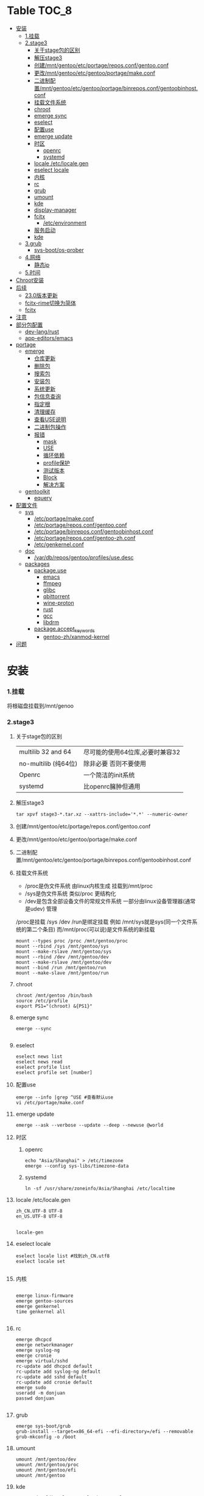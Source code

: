 * Table                                                               :TOC_8:
- [[#安装][安装]]
    - [[#1挂载][1.挂载]]
    - [[#2stage3][2.stage3]]
      - [[#关于stage包的区别][关于stage包的区别]]
      - [[#解压stage3][解压stage3]]
      - [[#创建mntgentooetcportagereposconfgentooconf][创建/mnt/gentoo/etc/portage/repos.conf/gentoo.conf]]
      - [[#更改mntgentooetcgentooportagemakeconf][更改/mnt/gentoo/etc/gentoo/portage/make.conf]]
      - [[#二进制配置mntgentooetcgentooportagebinreposconfgentoobinhostconf][二进制配置/mnt/gentoo/etc/gentoo/portage/binrepos.conf/gentoobinhost.conf]]
      - [[#挂载文件系统][挂载文件系统]]
      - [[#chroot][chroot]]
      - [[#emerge-sync][emerge sync]]
      - [[#eselect][eselect]]
      - [[#配置use][配置use]]
      - [[#emerge-update][emerge update]]
      - [[#时区][时区]]
        - [[#openrc][openrc]]
        - [[#systemd][systemd]]
      - [[#locale-etclocalegen][locale /etc/locale.gen]]
      - [[#eselect-locale][eselect locale]]
      - [[#内核][内核]]
      - [[#rc][rc]]
      - [[#grub][grub]]
      - [[#umount][umount]]
      - [[#kde][kde]]
      - [[#display-manager][display-manager]]
      - [[#fcitx][fcitx]]
        - [[#etcenvironment][/etc/environment]]
      - [[#服务启动][服务启动]]
      - [[#kde-1][kde]]
    - [[#3grub][3.grub]]
      - [[#sys-bootos-prober][sys-boot/os-prober]]
    - [[#4网络][4.网络]]
      - [[#静态ip][静态ip]]
    - [[#5时间][5.时间]]
- [[#chroot安装][Chroot安装]]
- [[#后续][后续]]
  - [[#230版本更新][23.0版本更新]]
  - [[#fcitx-rime切换为简体][fcitx-rime切换为简体]]
  - [[#fcitx-1][fcitx]]
- [[#注意][注意]]
- [[#部分包配置][部分包配置]]
    - [[#dev-langrust][dev-lang/rust]]
    - [[#app-editorsemacs][app-editors/emacs]]
- [[#portage][portage]]
  - [[#emerge][emerge]]
    - [[#仓库更新][仓库更新]]
    - [[#删除包][删除包]]
    - [[#搜索包][搜索包]]
    - [[#安装包][安装包]]
    - [[#系统更新][系统更新]]
    - [[#包信息查询][包信息查询]]
    - [[#指定根][指定根]]
    - [[#清理缓存][清理缓存]]
    - [[#查看use说明][查看USE说明]]
    - [[#二进制包操作][二进制包操作]]
    - [[#报错][报错]]
      - [[#mask][mask]]
      - [[#use][USE]]
      - [[#循环依赖][循环依赖]]
      - [[#profile保护][profile保护]]
      - [[#测试版本][测试版本]]
      - [[#block][Block]]
      - [[#解决方案][解决方案]]
  - [[#gentoolkit][gentoolkit]]
    - [[#equery][equery]]
- [[#配置文件][配置文件]]
  - [[#sys][sys]]
    - [[#etcportagemakeconf][/etc/portage/make.conf]]
    - [[#etcportagereposconfgentooconf][/etc/portage/repos.conf/gentoo.conf]]
    - [[#etcportagebinreposconfgentoobinhostconf][/etc/portage/binrepos.conf/gentoobinhost.conf]]
    - [[#etcportagereposconfgentoo-zhconf][/etc/portage/repos.conf/gentoo-zh.conf]]
    - [[#etcgenkernelconf][/etc/genkernel.conf]]
  - [[#doc][doc]]
    - [[#vardbreposgentooprofilesusedesc][/var/db/repos/gentoo/profiles/use.desc]]
  - [[#packages][packages]]
    - [[#packageuse][package.use]]
      - [[#emacs][emacs]]
      - [[#ffmpeg][ffmpeg]]
      - [[#glibc][glibc]]
      - [[#qbittorrent][qbittorrent]]
      - [[#wine-proton][wine-proton]]
      - [[#rust][rust]]
      - [[#gcc][gcc]]
      - [[#libdrm][libdrm]]
    - [[#packageaccept_keywords][package.accept_keywords]]
      - [[#gentoo-zhxanmod-kernel][gentoo-zh/xanmod-kernel]]
- [[#问题][问题]]

* 安装
*** 1.挂载
将根磁盘挂载到/mnt/genoo
*** 2.stage3
**** 关于stage包的区别
| multilib 32 and 64  | 尽可能的使用64位库,必要时兼容32 |
| no-multilib (纯64位) | 除非必要 否则不要使用          |
| Openrc              | 一个简洁的init系统            |
| systemd             | 比openrc臃肿但通用            |
**** 解压stage3
:PROPERTIES:
:HEADER-ARGS: :tangle tangle/untar.sh :mkdirp yes
:END:
#+begin_src shell
  tar xpvf stage3-*.tar.xz --xattrs-include='*.*' --numeric-owner
#+end_src
**** 创建/mnt/gentoo/etc/portage/repos.conf/gentoo.conf
**** 更改/mnt/gentoo/etc/gentoo/portage/make.conf

**** 二进制配置/mnt/gentoo/etc/gentoo/portage/binrepos.conf/gentoobinhost.conf
**** 挂载文件系统
:PROPERTIES:
:HEADER-ARGS: :tangle tangle/mount.sh :mkdirp yes
:END:
- /proc是伪文件系统 由linux内核生成 挂载到/mnt/proc
- /sys是伪文件系统 类似/proc 更结构化
- /dev是包含全部设备文件的常规文件系统 一部分由linux设备管理器(通常是udev)  管理
/proc是挂载 /sys /dev /run是绑定挂载
例如 /mnt/sys就是sys(同一个文件系统的第二个条目) 而/mnt/proc(可以说)是文件系统的新挂载
#+begin_src shell
mount --types proc /proc /mnt/gentoo/proc
mount --rbind /sys /mnt/gentoo/sys
mount --make-rslave /mnt/gentoo/sys
mount --rbind /dev /mnt/gentoo/dev
mount --make-rslave /mnt/gentoo/dev
mount --bind /run /mnt/gentoo/run
mount --make-slave /mnt/gentoo/run
#+end_src
**** chroot
#+begin_src shell
  chroot /mnt/gentoo /bin/bash
  source /etc/profile
  export PS1="(chroot) &{PS1}"
#+end_src
**** emerge sync
#+begin_src shell
  emerge --sync
  
#+end_src
**** eselect
#+begin_src shell
  eselect news list
  eselect news read
  eselect profile list
  eselect profile set [number]
#+end_src
**** 配置use
#+begin_src shell
  emerge --info |grep ^USE #查看默认use
  vi /etc/portage/make.conf
#+end_src
**** emerge update
#+begin_src shell
  emerge --ask --verbose --update --deep --newuse @world
#+end_src
**** 时区
***** openrc
#+begin_src shell
  echo "Asia/Shanghai" > /etc/timezone
  emerge --config sys-libs/timezone-data
#+end_src
***** systemd
#+begin_src shell
  ln -sf /usr/share/zoneinfo/Asia/Shanghai /etc/localtime
#+end_src
**** locale /etc/locale.gen
#+begin_src gen
zh_CN.UTF-8 UTF-8
en_US.UTF-8 UTF-8

#+end_src
#+begin_src shell
  locale-gen
#+end_src
**** eselect locale
#+begin_src shell
  eselect locale list #找到zh_CN.utf8
  eselect locale set

#+end_src

**** 内核
#+begin_src shell

  emerge linux-firmware
  emerge gentoo-sources
  emerge genkernel
  time genkernel all

#+end_src
**** rc
#+begin_src shell
  emerge dhcpcd
  emerge networkmanager
  emerge syslog-ng
  emerge cronie
  emerge virtual/sshd
  rc-update add dhcpcd default
  rc-update add syslog-ng default
  rc-update add sshd default
  rc-update add cronie default
  emerge sudo
  useradd -m donjuan
  passwd donjuan
  
#+end_src
**** grub
#+begin_src shell
  emerge sys-boot/grub
  grub-install --target=x86_64-efi --efi-directory=/efi --removable
  grub-mkconfig -o /boot
#+end_src

**** umount
#+begin_src shell
  umount /mnt/gentoo/dev
  umount /mnt/gentoo/proc
  umount /mnt/gentoo/efi
  umount /mnt/gentoo
#+end_src

**** kde
#+begin_src shell
  emerge dev-libs/plasma-wayland-protocols-1.10.0
  emerge dev-libs/wayland-1.22.0
  emerge dev-libs/wayland-protocols-1.32
  emerge sddm
  emerge plasma-meta
  emerge kde-plasma/kwalletmanager
#+end_src
**** display-manager
注意 也可以直接用dbus启动
#+begin_src shell
  dbus-launch startplasma-wayland
#+end_src

使用sddm
#+begin_src shell
   emerge gui-libs/display-manager-init
   vi /etc/conf.d/xdm
   vi /etc/conf.d/display-manager
  ->  DISPLAYMANAGER="sddm"
   sudo rc-update add sddm default
#+end_src
**** fcitx
#+begin_src
echo 'app-i18n/fcitx-configtool kcm' > /etc/portage/package.use/fcitx-configtool
emerge fcitx fcitx-rime fcitx-configtools
#+end_src
在键盘->虚拟键盘 选择fcitx5

在输入法->添加输入法 添加中州韵
***** /etc/environment
:PROPERTIES:
:HEADER-ARGS: :tangle etc/environment :mkdirp yes
:END:
#+begin_src shell
  #
  # This file is parsed by pam_env module
  #
  # Syntax: simple "KEY=VAL" pairs on separate lines
  #
  QT_IM_MODULE="fcitx"
  GTK_IM_MODULE="fcitx"
  XMODIFIERS="@im=fcitx"

#+end_src
#+begin_src shell
  emerge fcitx fcitx-libpinyin fcitx-qt5 kcm-fcitx libpinyin
#+end_src
**** 服务启动
#+begin_src shell
sudo emerge alsa-utils
sudo emerge alsa-plugins

sudo rc-update add udev sysinit
sudo rc-update add elogind boot
sudo rc-update add dbus default
sudo rc-update add alsasound boot
sudo rc-update add Networkmanager default
#+end_src
**** kde
#+begin_src ~/.profile
  dbus-launch --exit-with-session startplasma-wayland
#+end_src

*** 3.grub
#+begin_src shell
  emerge grub
  GRUB_TIMEOUT=10
  grub install --target=x86_64-efi --removable --efi-directory=/boot/EFI # EFI
#+end_src
**** sys-boot/os-prober
GRUB 可以在运行 grub-mkconfig 命令时检测到其他操作系统并生成启动项
#+begin_src shell
  emerge --ask --newuse sys-boot/os-prober
#+end_src

*** 4.网络
**** 静态ip
/etc/dhcpcd.conf
#+begin_src shell
  static ip_address=192.168.0.10/24
  static routers=192.168.0.1
  static domain_name_servers=192.168.0.1
#+end_src
*** 5.时间
#+begin_src shell
  sudo emerge net-misc/chrony
  rc-update add chronyd default
#+end_src

* Chroot安装
* 后续
** 23.0版本更新
默认合并了/usr (merged-usr)
在profile中 旧版本需要选择 split-usr
#+begin_src
  Select the 23.0 profile corresponding to your current profile, either using
   "eselect profile" or by manually setting the profile symlink.
   Note that old profiles are by default split-usr and the 23.0 profiles by
   default merged-usr. Do NOT change directory scheme now, since this will
   mess up your system! 
   Instead, make sure that the new profile has the same property: for example, 
   OLD default/linux/amd64/17.1  
        ==>  NEW default/linux/amd64/23.0/split-usr
             (added "split-usr")
   OLD default/linux/amd64/17.1/systemd/merged-usr  
        ==>  NEW default/linux/amd64/23.0/systemd
             (removed "merged-usr")

#+end_src
** fcitx-rime切换为简体
F4选择即可

** fcitx

* 注意
更新后记得执行 因为gentoo有时更新会换一些库的位置 dispatch-conf可以帮助你迁移配置文件
#+begin_src shell
  dispatch-conf
#+end_src
* 部分包配置
*** dev-lang/rust
#+begin_src
  clippy doc rust-analyzer rust-src rust-fmt
#+end_src
*** app-editors/emacs
#+begin_src
  app-editors/emacs libxml2 dynamic-loading
  # libxml2为了一些包的正常使用 dynamic-loading启用动态模块
#+end_src



* portage
** emerge
*** 仓库更新
#+begin_src shell
  emerge --sync # 更新仓库
#+end_src
*** 删除包
#+begin_src shell
  emerge --unmerge package
  emerge --deselect package
  emerge --depclean
#+end_src
*** 搜索包
#+begin_src shell
  emerge --search package # 搜索包名
  emerge --searchdesc package # 搜索包的描述
#+end_src
*** 安装包
#+begin_src shell
  emerge package
  emerge --pretend package # 查看依赖
  emerge --fetchonly package # 仅下载源代码至/var/cache/distfiles
  emerge =package-version # 安装指定版本
#+end_src
*** 系统更新
#+begin_src shell
  emerge --update --deep --newuse @world
#+end_src
*** 包信息查询
#+begin_src shell
  emerge -vp package
#+end_src
你将会看到 类似于
#+begin_src shell
  [ebuild  rR    ] kde-plasma/plasma-desktop-6.2.4:6::gentoo  USE="handbook screencast sdl semantic-desktop -debug -ibus -scim -test -webengine" INPUT_DEVICES="-wacom" 0 KiB

#+end_src
其中在[]里
#+begin_src 
  N new包
  S SLOT安装(并排版本)
  U 更新
  D 降级
  r 重新安装(由于某种原因被强制安装)
  R 替换(重新安装相同的版本)
  I 交互式
  B 由于未解决的冲突被block
  b 被block 但是自动解决冲突
#+end_src
其中在USE后
#+begin_src
  -USE 没有激活这个USE
  USE* 状态转换
  UES% 新增加的或减少的
  (USE) 强制的
  {} 被绑定于FEATURES
#+end_src
*** 指定根
#+begin_src shell
  emerge --root=DIR # 指定ROOT env
  emerge --sysroot=DIR # 指定SYSROOT env
#+end_src
*** 清理缓存
#+begin_src shell
    eclean-dist
#+end_src
*** 查看USE说明
安装gentoolkit
#+begin_src shell
  equery uses emacs
   * Found these USE flags for app-editors/emacs-29.4:
 U I
 + + X                   : Add support for X11
 - - Xaw3d               : Add support for the 3d athena widget set
 + + acl                 : Add support for Access Control Lists
 + + alsa                : Add support for media-libs/alsa-lib (Advanced Linux Sound Architecture)
 - - athena              : Enable the MIT Athena widget set (x11-libs/libXaw)
 + + cairo               : Enable support for the cairo graphics library
 + + dbus                : Enable dbus support for anything that needs it (gpsd, gnomemeeting, etc)
 + + dynamic-loading     : Enable loading of dynamic libraries (modules) at runtime
 - - games               : Support shared score files for games
....
#+end_src

*** 二进制包操作
#+begin_src shell
  emerge -g # 从远程下载二进制包 若没有则编译
  emerge -G # 从远程下载二进制包 若没有则报错
#+end_src
*** 报错
**** mask
| ~arch keyword               | 该软件没有经过充分的测试 不能进入稳定分支 请等待一段时间后尝试使用                                                                |
| -arch keyword or -* keyword | 该软件不能在目标机器的架构中工作 如果情况并非如此                                                                              |
| missing keyword             | 该软件至今还没有在机器的架构中进行过测试 可以咨询相应架构移植小组是否能对它进行测试 查看 /etc/portage/package.accept_keywords 和接受单个软件包的关键字 |
| package.mask                | 发现该包已损坏或其他问题 被故意标记为请勿使用                                                                                  |
| profile                     | 该软件不适合当前proifle                                                                                                  |
| license                     | 不兼容license                                                                                                         |
**** USE
portage提示USE需要更改
#+begin_src shell
  The following USE changes are necessary to proceed:
  #required by app-text/happypackage-2.0, required by happypackage (argument)
  >=app-text/feelings-1.0.0 test
#+end_src
遇到这种情况 请到/etc/portage/package.use设置包
**** 循环依赖
#+begin_src shell
  !!! Error: circular dependencies: 
  ebuild / net-print/cups-1.1.15-r2 depends on ebuild / app-text/ghostscript-7.05.3-r1
  ebuild / app-text/ghostscript-7.05.3-r1 depends on ebuild / net-print/cups-1.1.15-r2
#+end_src
此时应该静待portage更新并反馈bug
**** profile保护
#+begin_src shell
  !!! Trying to unmerge package(s) in system profile. 'sys-apps/portage'
  !!! This could be damaging to your system.
#+end_src
您要求移除系统核心软件包中的一个 它是您的profile中所列出的必需的软件 因此不能从系统中移除 

**** 测试版本
类似于
#+begin_src
  masked by: ~amd64 keyword
#+end_src

此时编籍/etc/portage/package.accept_keywords/package
并添加xxx/package ~amd64
**** Block
示例
#+begin_src shell
[ebuild  N     ] x11-libs/xcb-imdkit-1.0.9 
[ebuild  NS    ] app-i18n/fcitx-5.1.10 [4.2.9.8] USE="emoji%* keyboard%* server%* wayland%* -doc% -presage% -systemd%" 
[blocks B      ] app-i18n/fcitx:4 ("app-i18n/fcitx:4" is soft blocking app-i18n/fcitx-5.1.10)
[blocks B      ] app-i18n/fcitx:5 ("app-i18n/fcitx:5" is soft blocking app-i18n/fcitx-4.2.9.8)

 * Error: The above package list contains packages which cannot be
 * installed at the same time on the same system.

  (app-i18n/fcitx-4.2.9.8:4/4::gentoo, installed) pulled in by
    >=app-i18n/fcitx-4.2.9:4 required by (app-i18n/kcm-fcitx-0.5.6:4-plasma5/4-plasma5::gentoo, installed) USE="" ABI_X86="(64)"
    >=app-i18n/fcitx-4.2.9:4 required by (app-i18n/fcitx-rime-0.3.2-r1:4/4::gentoo, installed) USE="" ABI_X86="(64)"
    >=app-i18n/fcitx-4.2.9:4 required by (app-i18n/fcitx-qt5-1.2.5:4/4::gentoo, installed) USE="" ABI_X86="(64)"
    >=app-i18n/fcitx-4.2.9:4 required by (app-i18n/fcitx-libpinyin-0.5.4:4/4::gentoo, installed) USE="-dictionary-manager" ABI_X86="(64)"

  (app-i18n/fcitx-5.1.10:5/5::gentoo, ebuild scheduled for merge) pulled in by
    fcitx


For more information about Blocked Packages, please refer to the following
section of the Gentoo Linux x86 Handbook (architecture is irrelevant):

https://wiki.gentoo.org/wiki/Handbook:X86/Working/Portage#Blocked_packages

#+end_src
**** 解决方案
为了使安装得以继续进行，您可以选择不安装这个软件包，或者先将发生冲突的包卸载。
你也可能会遇到某些特定版本的包被屏蔽的情况，比如<media-video/mplayer-1.0_rc1-r2。在这种情况下，升级到一个更新的版本就能解决问题。 

** gentoolkit
安装
#+begin_src shell
  emerge gentoolkit
#+end_src

*** equery
查看依赖于这个包的所有包
#+begin_src shell
  equery depends -D package
#+end_src
查看这个包依赖什么包
#+begin_src shell
  equery depgraph package
#+end_src
* 配置文件

** sys
*** /etc/portage/make.conf
:PROPERTIES:
:HEADER-ARGS: :tangle etc/portage/make.conf :mkdirp yes
:END:
#+begin_src conf

	# These settings were set by the catalyst build script that automatically
  # built this stage.
  # Please consult /usr/share/portage/config/make.conf.example for a more
  # detailed example.
  COMMON_FLAGS="-O2 -pipe"
  CFLAGS="${COMMON_FLAGS}"
  CXXFLAGS="${COMMON_FLAGS}"
  FCFLAGS="${COMMON_FLAGS}"
  FFLAGS="${COMMON_FLAGS}"
  FEATURES="${FEATURES} binpkg-request-signature buildpkg"
  # NOTE: This stage was built with the bindist Use flag enabled

  # This sets the language of build output to English.
  # Please keep this setting intact when reporting bugs.
  LC_MESSAGES=C.utf8
  GENTOO_MIRRORS="rsync://127.0.0.1/repo/gentoo/"
  #GENTOO_MIRRORS="rsync://mirror.nju.edu.cn/gentoo/"
  USE="-gnome wayland  qt5 kde dvd cdr acl alsa jack pulseaudio bluetooth wayland browser-integration discover networkmanager sddm"
  VIDEO_CARDS="amdgpu radeonsi"
  MAKEOPTS="-j8"


  # ccache
  #FEATURES="ccache -test"
  #CCACHE_DIR="/var/cache/ccache"

  GRUB_PLATFORMS="efi-64"

  ACCEPT_LICENSE="*"

  ALSA_CARDS="hda_intel"

  L10N="en-US zh-CN en zh"
  ABI_X86="32 64"	      
#+end_src

*** /etc/portage/repos.conf/gentoo.conf
:PROPERTIES:
:HEADER-ARGS: :tangle etc/portage/repos.conf/gentoo.conf :mkdirp yes
:END:
#+begin_src shell
[DEFAULT]
main-repo = gentoo

[gentoo]
location = /var/db/repos/gentoo
sync-type = rsync
#sync-uri = rsync://127.0.0.1/repo/gentoo-portage
sync-uri = rsync://mirrors.tuna.tsinghua.edu.cn/gentoo-portage
auto-sync = yes
sync-rsync-verify-jobs = 1
sync-rsync-verify-metamanifest = no
sync-rsync-verify-max-age = 24
sync-openpgp-key-path = /usr/share/openpgp-keys/gentoo-release.asc
sync-openpgp-key-refresh-retry-count = 40
sync-openpgp-key-refresh-retry-overall-timeout = 1200
sync-openpgp-key-refresh-retry-delay-exp-base = 2
sync-openpgp-key-refresh-retry-delay-max = 60
sync-openpgp-key-refresh-retry-delay-mult = 4
sync-webrsync-verify-signature = no

#+end_src

*** /etc/portage/binrepos.conf/gentoobinhost.conf
:PROPERTIES:
:HEADER-ARGS: :tangle etc/portage/binrepos.conf/gentoobinhost.conf :mkdirp yes
:END:
#+begin_src shell
  # These settings were set by the catalyst build script that automatically
# built this stage.
# Please consider using a local mirror.

[gentoobinhost]
priority = 1
sync-uri = https://mirrors.tuna.tsinghua.edu.cn/gentoo/releases/amd64/binpackages/23.0/x86-64

#+end_src
*** /etc/portage/repos.conf/gentoo-zh.conf
:PROPERTIES:
:HEADER-ARGS: :tangle etc/portage/repos.conf/gentoo-zh.conf :mkdirp yes
:END:
#+begin_src shell
  # created by eselect-repo
[gentoo-zh]
location = /var/db/repos/gentoo-zh
sync-type = git
sync-uri = https://github.com/microcai/gentoo-zh.git
#+end_src
*** /etc/genkernel.conf
:PROPERTIES:
:HEADER-ARGS: :tangle etc/genkernel.conf :mkdirp yes
:END:
#+begin_src shell
NICE=19
# Add DMRAID support
DMRAID="yes"

# Add SSH support
#SSH="no"

# Add b2sum support
#B2SUM="no"

# Include busybox in the initramfs. If included, busybox is rebuilt
# if the cached copy is out of date.
#BUSYBOX="yes"

# Add MDRAID support
#MDADM="no"

# Specify a custom mdadm.conf.
# By default the initramfs will be built *without* an mdadm.conf and will auto-detect
# arrays during bootup.  Usually, this should not be needed.
#MDADM_CONFIG="/etc/mdadm.conf"

# Add Multipath support
#MULTIPATH="no"

# Add iSCSI support
#ISCSI="no"

# Add e2fsprogs support
#E2FSPROGS="no"

# Include support for unionfs
#UNIONFS="no"

# Include support for zfs volume management.  If unset, genkernel will attempt
# to autodetect and enable this when rootfs is on zfs.
#ZFS="no"

# Add BTRFS support
#BTRFS="no"

# Add xfsprogs support
#XFSPROGS="no"

# Install firmware onto root filesystem
# Will conflict with sys-kernel/linux-firmware package
#FIRMWARE_INSTALL="no"

# Include full contents of FIRMWARE_DIR
# (if FIRMWARE option below is set to YES).
#ALLFIRMWARE="no"

# Add firmware(s) to initramfs required by copied modules
#FIRMWARE="no"

# Specify directory to pull from
#FIRMWARE_DIR="/lib/firmware"

# Specify a comma-separated list of firmware files or directories to include,
# relative to FIRMWARE_DIR (if FIRMWARE option above is set to YES
# and ALLFIRMWARE is set to NO).
#FIRMWARE_FILES=""

# Add new kernel to grub
# Possible values: empty/"no", "grub", "grub2"
#BOOTLOADER="no"

# Use sandbox when building initramfs
#SANDBOX="yes"

# Embed and set font early on boot
# Possible values: empty/"none", "current", <PSF file>
#BOOTFONT="none"

# Add boot splash using splashutils
#SPLASH="no"

# Use this splash theme. If commented out - the "default" name theme is used.
# Also, SPLASH="yes" needs to be enabled for this one to work.
# This supersedes the "SPLASH_THEME" option in '/etc/conf.d/splash'.
#SPLASH_THEME="gentoo"

# Includes or excludes Plymouth from the initramfs. If "splash" is
# passed at boot, Plymouth will be activated.
#PLYMOUTH="no"

# Embeds the given plymouth theme in the initramfs.
#PLYMOUTH_THEME="text"

# Run "emerge @module-rebuild" automatically when possible and necessary
# after kernel and modules have been compiled
#MODULEREBUILD="yes"

# Run the specified command in the current environment after the kernel and
# modules have been compiled, useful to rebuild external kernel module
# (see MODULEREBUILD above) or installing additional
# files (use 'copy_image_with_preserve dtb path/to/dtb dtb <kernelname>')
#CMD_CALLBACK=""


# =========KEYMAP SETTINGS=========
#
# Force keymap selection at boot
#DOKEYMAPAUTO="no"

# Enables keymap selection support
#KEYMAP="yes"


# =========LOW LEVEL COMPILE SETTINGS=========
#
# Assembler to use for the kernel.  See also the --kernel-as command line
# option.
#KERNEL_AS="as"

# Archiver to use for the kernel.  See also the --kernel-ar command line
# option.
#KERNEL_AR="ar"

# Compiler to use for the kernel (e.g. distcc).  See also the --kernel-cc
# command line option.
#KERNEL_CC="gcc"

# Linker to use for the kernel.  See also the --kernel-ld command line option.
#KERNEL_LD="ld"

# NM utility to use for the kernel.  See also the --kernel-nm command line option.
#KERNEL_NM="nm"

# GNU Make to use for kernel.  See also the --kernel-make command line option.
#KERNEL_MAKE="make"

# objcopy utility to use for the kernel.  See also the --kernel-objcopy command
# line option.
#KERNEL_OBJCOPY="objcopy"

# objdump utility to use for the kernel.  See also the --kernel-objdump command
# line option.
#KERNEL_OBJDUMP="objdump"

# ranlib utility to use for the kernel.  See also the --kernel-ranlib command
# line option.
#KERNEL_RANLIB="ranlib"

# readelf utility to use for the kernel.  See also the --kernel-readelf command
# line option.
#KERNEL_READELF="readelf"

# strip utility to use for the kernel.  See also the --kernel-strip command line
# option.
#KERNEL_STRIP="strip"

# Assembler to use for the utilities.  See also the --utils-as command line
# option.
#UTILS_AS="as"

# Archiver to use for the utilities.  See also the --utils-ar command line
# option.
#UTILS_AR="ar"

# C Compiler to use for the utilities (e.g. distcc).  See also the --utils-cc
# command line option.
#UTILS_CC="gcc"

# C++ Compiler to use for the utilities (e.g. distcc).  See also the --utils-cxx
# command line option.
#UTILS_CXX="g++"

# Linker to use for the utilities.  See also the --utils-ld command line
# option.
#UTILS_LD="ld"

# NM utility to use for the utilities.  See also the --utils-nm command line option.
#UTILS_NM="nm"

# GNU Make to use for the utilities.  See also the --utils-make command line
# option.
#UTILS_MAKE="make"

# Target triple (i.e. aarch64-linux-gnu) to build for. If you do not
# cross-compile, leave blank for auto detection.
#CROSS_COMPILE=""

# Target triple (i.e. aarch64-linux-gnu) to build kernel for.  Utilities will be
# built for the native target, not this target. If you do not cross-compile,
# leave blank.
#KERNEL_CROSS_COMPILE=""

# Override default make target (bzImage). See also the --kernel-target
# command line option. Useful to build a uImage on arm.
#KERNEL_MAKE_DIRECTIVE_OVERRIDE="fooImage"

# Override default kernel binary path. See also the --kernel-binary
# command line option. Useful to install a uImage on arm.
#KERNEL_BINARY_OVERRIDE="arch/foo/boot/bar"


# =========GENKERNEL LOCATION CONFIGURATION=========
#
# Variables:
#   %%ARCH%%  - Final determined architecture
#   %%CACHE%% - Final determined cache location

# Set genkernel's temporary work directory
#TMPDIR="/var/tmp/genkernel"

# Set the boot directory, default is /boot
#BOOTDIR="/boot"

# Default share directory location
GK_SHARE="${GK_SHARE:-/usr/share/genkernel}"

# Location of the default cache
CACHE_DIR="/var/cache/genkernel"

# Location of DISTDIR, where our source tarballs are stored
DISTDIR="${GK_SHARE}/distfiles"

# Log output file
LOGFILE="/var/log/genkernel.log"

# Debug Level
LOGLEVEL=1


# =========COMPILED UTILS CONFIGURATION=========
#
# Default location of kernel source
DEFAULT_KERNEL_SOURCE="/usr/src/linux"

# Default kernel config (only use to override using
# arch/%%ARCH%%/kernel-config-${VER}.${PAT} !)
#DEFAULT_KERNEL_CONFIG="${GK_SHARE}/arch/%%ARCH%%/kernel-config"

# Specifies a user created busybox config
#BUSYBOX_CONFIG="/path/to/file"

# NOTE: Since genkernel 3.4.41 the version of
#   busybox, lvm, mdadm, ... have been moved to
#   /usr/share/genkernel/defaults/software.sh in order to
#   reduce the merging you have to do during etc-update.
#   You can still override these settings in here.


# =========MISC KERNEL CONFIGURATION=========
#
# Set kernel filename which will be used when kernel will be installed
# into BOOTDIR. See man page to learn more about available placeholders.
#KERNEL_FILENAME="vmlinuz-%%KV%%"

# Set kernel symlink name which will be used when kernel will be installed
# into BOOTDIR and SYMLINK option is enabled
#KERNEL_SYMLINK_NAME="kernel"

# This option will set kernel option CONFIG_LOCALVERSION.
# Use special value "UNSET" to unset already set CONFIG_LOCALVERSION.
#KERNEL_LOCALVERSION="-%%ARCH%%"

# This option is only valid if kerncache is
# defined. If there is a valid kerncache no checks
# will be made against a kernel source tree.
#KERNEL_SOURCES="yes"

# Build a static (monolithic kernel)
#BUILD_STATIC="no"

# Make and install kernelz image (PowerPC)
#GENZIMAGE="no"

# Archive file created using tar containing kernel binary, content
# of /lib/modules and the kernel config.
# NOTE: Archive is created before the callbacks are run!
#KERNCACHE="/path/to/file.tar.xz"

# Prefix to kernel module destination, modules
# will be installed in <prefix>/lib/modules
#KERNEL_MODULES_PREFIX=""


# =========MISC INITRAMFS CONFIGURATION=========
#
# Set initramfs filename which will be used when initramfs will be
# installed into BOOTDIR. See man page to learn more about available
# placeholders.
#INITRAMFS_FILENAME="initramfs-%%KV%%.img"

# Set initramfs symlink name which will be used when initramfs will be
# installed into BOOTDIR and SYMLINK option is enabled
#INITRAMFS_SYMLINK_NAME="initramfs"

# Copy all compiled kernel modules to the initramfs
#ALLRAMDISKMODULES="no"

# Copy selected modules to the initramfs based on arch-specific modules_load file
#RAMDISKMODULES="yes"

# Archive file created using tar containing kernel and initramfs.
# NOTE: No modules outside of the initramfs will be included!
#MINKERNPACKAGE="/path/to/file.tar.xz"

# Add additional modules to the initramfs using the module groups defined
# in /usr/share/genkernel/defaults/modules_load (see this file for
# more details).  This would be used if, for example, you
# required an additional crypto module or network device at boot
# time and did not want to statically compile these in the kernel.
# Options take the form AMODULES_{group} where {group} is one of
# the groups in modules_load (which are in the form MODULES_{group}).
# Use this with caution.
#AMODULES_group="module-to-include another-module"

# Override the default modules in the initramfs, for a given group, as defined by
# /usr/share/genkernel/defaults/modules_load and the per-arch modules_load
# files. You PROBABLY want to use AMODULES_* above, and NOT MODULES_* here.
# If you use MODULES_* here, the default and per-arch modules will NOT be used.
#MODULES_group1="some-module"
#MODULES_group2="" # Load no modules for this group

# Override the default used linuxrc script.
#LINUXRC="/path/to/custom/linuxrc"

# Archive file created using tar containing modules after
# the callbacks have run
#MODULESPACKAGE="/path/to/file.tar.xz"

# Directory structure to include in the initramfs,
# only available on >=2.6 kernels
#INITRAMFS_OVERLAY=""

# Build the generated initramfs into the kernel instead of
# keeping it as a separate file
#INTEGRATED_INITRAMFS="no"

# Compress generated initramfs
#COMPRESS_INITRD="yes"

# Types of compression: best, xz, lzma, bzip2, gzip, lzop, lz4, zstd, fastest
# "best" selects the best available compression method
# "fastest" selects the fastest available compression method
#COMPRESS_INITRD_TYPE="best"

# wrap initramfs using mkimage for u-boot bootloader
# WRAP_INITRD=no

# Create a self-contained env in the initramfs
#NETBOOT="no"


# =========MISC BOOT CONFIGURATION=========
#
# Specify a default for real_root=
#REAL_ROOT="/dev/one/two/gentoo"

#+end_src
** doc
*** /var/db/repos/gentoo/profiles/use.desc
:PROPERTIES:
:HEADER-ARGS: :tangle use.desc :mkdirp yes
:END:
#+begin_src shell
  # Copyright 1999-2025 Gentoo Authors
# Distributed under the terms of the GNU General Public License v2

# Keep them sorted

X - Add support for X11
Xaw3d - Add support for the 3d athena widget set
a52 - Enable support for decoding ATSC A/52 streams used in DVD
aac - Enable support for MPEG-4 AAC Audio
aalib - Add support for media-libs/aalib (ASCII-Graphics Library)
accessibility - Add support for accessibility (eg 'at-spi' library)
acl - Add support for Access Control Lists
acpi - Add support for Advanced Configuration and Power Interface
adns - Add support for asynchronous DNS resolution
afs - Add OpenAFS support (distributed file system)
alsa - Add support for media-libs/alsa-lib (Advanced Linux Sound Architecture)
ao - Use libao audio output library for sound playback
apache2 - Add Apache2 support
aqua - Include support for the Mac OS X Aqua (Carbon/Cocoa) GUI
asm - Enable using assembly for optimization
atm - Enable Asynchronous Transfer Mode protocol support
apparmor - Enable support for the AppArmor application security system
appindicator - Build in support for notifications using the libindicate or libappindicator plugin
audiofile - Add support for libaudiofile where applicable
audit - Enable support for Linux audit subsystem using sys-process/audit
avif - Add AV1 Image Format (AVIF) support
bash-completion - Enable bash-completion support
berkdb - Add support for sys-libs/db (Berkeley DB for MySQL)
bidi - Enable bidirectional language support
big-endian - Big-endian toolchain support
bindist - Flag to enable or disable options for prebuilt (GRP) packages (eg. due to licensing issues)
blas - Add support for the virtual/blas numerical library
bluetooth - Enable Bluetooth Support
branding - Enable Gentoo specific branding
brotli - Enable Brotli compression support
build - !!internal use only!! DO NOT SET THIS FLAG YOURSELF!, used for creating build images and the first half of bootstrapping [make stage1]
bzip2 - Enable bzip2 compression support
cairo - Enable support for the cairo graphics library
calendar - Add support for calendars (not using mcal!)
caps - Use Linux capabilities library to control privilege
cdb - Add support for the CDB database engine from the author of qmail
cdda - Add Compact Disk Digital Audio (Standard Audio CD) support
cddb - Access cddb servers to retrieve and submit information about compact disks
cdinstall - Copy files from the CD rather than asking the user to copy them, mostly used with games
cdr - Add support for CD writer hardware
cgi - Add CGI script support
cjk - Add support for Multi-byte character languages (Chinese, Japanese, Korean)
clamav - Add support for Clam AntiVirus software (usually with a plugin)
colord - Support color management using x11-misc/colord
connman - Add support for net-misc/connman
coreaudio - Build the CoreAudio driver on Mac OS X systems
cracklib - Support for cracklib strong password checking
crypt - Add support for encryption -- using mcrypt or gpg where applicable
css - Enable reading of encrypted DVDs
cuda - Enable NVIDIA CUDA support (computation on GPU)
cups - Add support for CUPS (Common Unix Printing System)
curl - Add support for client-side URL transfer library
custom-cflags - Build with user-specified CFLAGS (unsupported)
cvs - Enable CVS (Concurrent Versions System) integration
cxx - Build support for C++ (bindings, extra libraries, code generation, ...)
dbi - Enable dev-db/libdbi (database-independent abstraction layer) support
dbm - Add support for generic DBM databases
dbus - Enable dbus support for anything that needs it (gpsd, gnomemeeting, etc)
debug - Enable extra debug codepaths, like asserts and extra output. If you want to get meaningful backtraces see https://wiki.gentoo.org/wiki/Project:Quality_Assurance/Backtraces
dedicated - Add support for dedicated game servers (some packages do not provide clients and servers at the same time)
dga - Add DGA (Direct Graphic Access) support for X
dist-kernel - Enable subslot rebuilds on Distribution Kernel upgrades
djvu - Support DjVu, a PDF-like document format esp. suited for scanned documents
doc - Add extra documentation (API, Javadoc, etc). It is recommended to enable per package instead of globally
dri - Enable direct rendering: used for accelerated 3D and some 2D, like DMA
dts - Enable DTS Coherent Acoustics decoder support
dv - Enable support for a codec used by many camcorders
dvb - Add support for DVB (Digital Video Broadcasting)
dvd - Add support for DVDs
dvdr - Add support for DVD writer hardware (e.g. in xcdroast)
eds - Enable support for Evolution-Data-Server (EDS)
egl - Enable EGL (Embedded-System Graphics Library, interfacing between windowing system and OpenGL/GLES) support
elogind - Enable session tracking via sys-auth/elogind
emacs - Add support for GNU Emacs
emboss - Add support for the European Molecular Biology Open Software Suite
encode - Add support for encoding of audio or video files
examples - Install examples, usually source code
exif - Add support for reading EXIF headers from JPEG and TIFF images
expat - Enable the use of dev-libs/expat for XML parsing
fam - Enable FAM (File Alteration Monitor) support
fastcgi - Add support for the FastCGI interface
fbcon - Add framebuffer support for the console, via the kernel
ffmpeg - Enable ffmpeg/libav-based audio/video codec support
fftw - Use FFTW library for computing Fourier transforms
filecaps - Use Linux file capabilities to control privilege rather than set*id (this is orthogonal to USE=caps which uses capabilities at runtime e.g. libcap)
firebird - Add support for the Firebird relational database
flac - Add support for FLAC: Free Lossless Audio Codec
fltk - Add support for the Fast Light Toolkit gui interface
fontconfig - Support for configuring and customizing font access via media-libs/fontconfig
fortran - Add support for fortran
freetds - Add support for the TDS protocol to connect to MSSQL/Sybase databases
ftp - Add FTP (File Transfer Protocol) support
gd - Add support for media-libs/gd (to generate graphics on the fly)
gdbm - Add support for sys-libs/gdbm (GNU database libraries)
geoip - Add geoip support for country and city lookup based on IPs
geolocation - Enable physical position determination
ggi - Add support for media-libs/libggi (non-X video api/drivers)
gif - Add GIF image support
gimp - Build a plugin for the GIMP
git - Enable git (version control system) support
gles2 - Enable GLES 2.0 (OpenGL for Embedded Systems) support (independently of full OpenGL, see also: gles2-only)
gles2-only - Use GLES 2.0 (OpenGL for Embedded Systems) or later instead of full OpenGL (see also: gles2)
glut - Build an OpenGL plugin using the GLUT library
gmp - Add support for dev-libs/gmp (GNU MP library)
gnome - Add GNOME support
gnome-keyring - Enable support for storing passwords via gnome-keyring
gnuplot - Enable support for gnuplot (data and function plotting)
gnutls - Prefer net-libs/gnutls as SSL/TLS provider (ineffective with USE=-ssl)
gphoto2 - Add digital camera support
gpm - Add support for sys-libs/gpm (Console-based mouse driver)
gps - Add support for Global Positioning System
graphicsmagick - Build and link against GraphicsMagick instead of ImageMagick (requires USE=imagemagick if optional)
graphviz - Add support for the Graphviz library
gsl - Use the GNU scientific library for calculations
gsm - Add support for the gsm lossy speech compression codec
gstreamer - Add support for media-libs/gstreamer (Streaming media)
gtk - Add support for x11-libs/gtk+ (The GIMP Toolkit)
gtk-doc - Build and install gtk-doc based developer documentation for dev-util/devhelp, IDE and offline use
gui - Enable support for a graphical user interface
guile - Add support for the guile Scheme interpreter
gzip - Compress files with Lempel-Ziv coding (LZ77)
handbook - Enable handbooks generation for packages by KDE
hardened - Activate default security enhancements for toolchain (gcc, glibc, binutils)
hddtemp - Enable monitoring of hdd temperature (app-admin/hddtemp)
hdf5 - Add support for the Hierarchical Data Format v5
headers-only - Install only C headers instead of whole package. Mainly used by sys-devel/crossdev for toolchain bootstrap.
heif - Enable support for ISO/IEC 23008-12:2017 HEIF/HEIC image format
hscolour - Include coloured haskell sources to generated documentation (dev-haskell/hscolour)
http2 - Enable support for the HTTP/2 protocol
ibm - Add support for IBM ppc64 specific systems
iconv - Enable support for the iconv character set conversion library
icu - Enable ICU (Internationalization Components for Unicode) support, using dev-libs/icu
idn - Enable support for Internationalized Domain Names
ieee1394 - Enable FireWire/iLink IEEE1394 support (dv, camera, ...)
imagemagick - Enable optional support for the ImageMagick or GraphicsMagick image converter
imap - Add support for IMAP (Internet Mail Application Protocol)
imlib - Add support for imlib, an image loading and rendering library
infiniband - Enable Infiniband RDMA transport support
initramfs - Include kernel modules in the initramfs, and re-install the kernel (only effective for distribution kernels)
inotify - Enable inotify filesystem monitoring support
introspection - Add support for GObject based introspection
io-uring - Enable the use of io_uring for efficient asynchronous IO and system requests
iodbc - Add support for iODBC library
ios - Enable support for Apple's iDevice with iOS operating system (iPad, iPhone, iPod, etc)
ipod - Enable support for iPod device access
ipv6 - Add support for IP version 6
jack - Add support for the JACK Audio Connection Kit
java - Add support for Java
javascript - Enable javascript support
jbig - Enable jbig-kit support for tiff, Hylafax, ImageMagick, etc
jemalloc - Use dev-libs/jemalloc for memory management
jit - Enable just-in-time compilation for improved performance. May prevent use of some PaX memory protection features in Gentoo Hardened.
joystick - Add support for joysticks in all packages
jpeg - Add JPEG image support
jpeg2k - Support for JPEG 2000, a wavelet-based image compression format
jpegxl - Add JPEG XL image support
kde - Add support for software made by KDE, a free software community
kerberos - Add kerberos support
keyring - Enable support for freedesktop.org Secret Service API password store
ladspa - Enable the ability to support ladspa plugins
lame - Prefer using LAME libraries for MP3 encoding support
lapack - Add support for the virtual/lapack numerical library
lash - Add LASH Audio Session Handler support
latex - Add support for LaTeX (typesetting package)
lcms - Add lcms support (color management engine)
ldap - Add LDAP support (Lightweight Directory Access Protocol)
lerc - Add LERC suppport (Limited Error Raster Compression)
libass - SRT/SSA/ASS (SubRip / SubStation Alpha) subtitle support
libcaca - Add support for colored ASCII-art graphics
libedit - Use the libedit library (replacement for readline)
libffi - Enable support for Foreign Function Interface library
libnotify - Enable desktop notification support
libsamplerate - Build with support for converting sample rates using libsamplerate
libwww - Add libwww support (General purpose WEB API)
lirc - Add support for lirc (Linux's Infra-Red Remote Control)
livecd - !!internal use only!! DO NOT SET THIS FLAG YOURSELF!, used during livecd building
llvm-libunwind - Use llvm-runtimes/libunwind instead of sys-libs/libunwind
lm-sensors - Add linux lm-sensors (hardware sensors) support
lto - Enable Link-Time Optimization (LTO) to optimize the build
lua - Enable Lua scripting support
lz4 - Enable support for lz4 compression (as implemented in app-arch/lz4)
lzip - Enable support for lzip compression
lzma - Support for LZMA compression algorithm
lzo - Enable support for lzo compression
m17n-lib - Enable m17n-lib support
mad - Add support for mad (high-quality mp3 decoder library and cli frontend)
magic - Add support for file type detection via magic bytes (usually via libmagic from sys-apps/file)
maildir - Add support for maildir (~/.maildir) style mail spools
man - Build and install man pages
matroska - Add support for the matroska container format (extensions .mkv, .mka and .mks)
mbox - Add support for mbox (/var/spool/mail) style mail spools
memcached - Add support for memcached
mhash - Add support for the mhash library
mikmod - Add libmikmod support to allow playing of SoundTracker-style music files
milter - Add sendmail mail filter (milter) support
minimal - Install a very minimal build (disables, for example, plugins, fonts, most drivers, non-critical features)
mmap - Add mmap (memory map) support
mms - Support for Microsoft Media Server (MMS) streams
mng - Add support for libmng (MNG images)
modplug - Add libmodplug support for playing SoundTracker-style music files
modules - Build the kernel modules
modules-compress - Install compressed kernel modules (if kernel config enables module compression)
modules-sign - Cryptographically sign installed kernel modules (requires CONFIG_MODULE_SIG=y in the kernel)
mono - Build Mono bindings to support dotnet type stuff
motif - Add support for the Motif toolkit
mp3 - Add support for reading mp3 files
mp4 - Support for MP4 container format
mpeg - Add libmpeg3 support to various packages
mpi - Add MPI (Message Passing Interface) layer to the apps that support it
mplayer - Enable mplayer support for playback or encoding
mssql - Add support for Microsoft SQL Server database
mtp - Enable support for Media Transfer Protocol
multilib - On 64bit systems, if you want to be able to compile 32bit and 64bit binaries
musepack - Enable support for the musepack audio codec
musicbrainz - Lookup audio metadata using MusicBrainz community service (musicbrainz.org)
mysql - Add mySQL Database support
mysqli - Add support for the improved mySQL libraries
nas - Add support for network audio sound
native-extensions - Build native (e.g. C, Rust) extensions in addition to pure (e.g. Python) code (usually speedups)
ncurses - Add ncurses support (console display library)
neXt - Enable neXt toolkit
netcdf - Enable NetCDF data format support
networkmanager - Enable net-misc/networkmanager support
nis - Support for NIS/YP services
nls - Add Native Language Support (using gettext - GNU locale utilities)
nntp - Add support for newsgroups (Network News Transfer Protocol)
nocd - Install all files required to run the application without a CD mounted
nsplugin - Build plugin for browsers supporting the Netscape plugin architecture (that is almost any modern browser)
nvenc - Add support for NVIDIA Encoder/Decoder (NVENC/NVDEC) API for hardware accelerated encoding and decoding on NVIDIA cards (requires x11-drivers/nvidia-drivers)
ocaml - Add support/bindings for the Ocaml language
ocamlopt - Enable ocamlopt support (ocaml native code compiler) -- Produces faster programs (Warning: you have to disable/enable it at a global scale)
oci8 - Add Oracle 8 Database Support
oci8-instant-client - Use dev-db/oracle-instantclient-basic as Oracle provider instead of requiring a full Oracle server install
odbc - Add ODBC Support (Open DataBase Connectivity)
offensive - Enable potentially offensive items in packages
ofx - Enable support for importing (and exporting) OFX (Open Financial eXchange) data files
ogg - Add support for the Ogg container format (commonly used by Vorbis, Theora and flac)
openal - Add support for the Open Audio Library
opencl - Enable OpenCL support (computation on GPU)
openexr - Support for the OpenEXR graphics file format
opengl - Add support for OpenGL (3D graphics)
openmp - Build support for the OpenMP (support parallel computing), requires >=sys-devel/gcc-4.2 built with USE="openmp"
opentype-compat - Convert BDF and PCF bitmap fonts to OTB wrapper format
opus - Enable Opus audio codec support
oracle - Enable Oracle Database support
orc - Use dev-lang/orc for just-in-time optimization of array operations
osc - Enable support for Open Sound Control
oss - Add support for OSS (Open Sound System)
otf - Install OpenType font versions
pam - Add support for PAM (Pluggable Authentication Modules) - DANGEROUS to arbitrarily flip
pch - Enable precompiled header support for faster compilation at the expense of disk space and memory
pcmcia - Add support for PCMCIA slots/devices found on laptop computers
pcre - Add support for Perl Compatible Regular Expressions
pda - Add support for portable devices
pdf - Add general support for PDF (Portable Document Format), this replaces the pdflib and cpdflib flags
perl - Add optional support/bindings for the Perl language
php - Include support for the PHP language
pie - Build programs as Position Independent Executables (a security hardening technique)
plasma - Build optional KDE plasma addons
plotutils - Add support for plotutils (library for 2-D vector graphics)
png - Add support for libpng (PNG images)
policykit - Enable PolicyKit (polkit) authentication support
portaudio - Add support for the crossplatform portaudio audio API
posix - Add support for POSIX-compatible functions
postgres - Add support for the postgresql database
postscript - Enable support for the PostScript language (often with ghostscript-gpl or libspectre)
ppds - Add support for automatically generated ppd (printing driver) files
prefix - Defines if a Gentoo Prefix offset installation is used
profile - Add support for software performance analysis (will likely vary from ebuild to ebuild)
pulseaudio - Add sound server support via media-libs/libpulse (may be PulseAudio or PipeWire)
python - Add optional support/bindings for the Python language
qdbm - Add support for the qdbm (Quick Database Manager) library
qmail-spp - Add support for qmail SMTP plugins
qt5 - Add support for the Qt 5 application and UI framework
qt6 - Add support for the Qt 6 application and UI framework
quicktime - Add support for OpenQuickTime
radius - Add support for RADIUS authentication
raw - Add support for raw image formats
rdp - Enables RDP/Remote Desktop support
readline - Enable support for libreadline, a GNU line-editing library that almost everyone wants
recode - Enable support for the GNU recode library
rss - Enable support for RSS feeds
ruby - Add support/bindings for the Ruby language
samba - Add support for SAMBA (Windows File and Printer sharing)
sasl - Add support for the Simple Authentication and Security Layer
savedconfig - Use this to restore your config from /etc/portage/savedconfig ${CATEGORY}/${PN}. Make sure your USE flags allow for appropriate dependencies
scanner - Add support for scanner hardware (e.g. build the sane frontend in kdegraphics)
screencast - Enable support for remote desktop and screen cast using PipeWire
sctp - Support for Stream Control Transmission Protocol
sdl - Add support for Simple Direct Layer (media library)
seccomp - Enable seccomp (secure computing mode) to perform system call filtering at runtime to increase security of programs
secureboot - Automatically sign efi executables using user specified key
selinux - !!internal use only!! Security Enhanced Linux support, this must be set by the selinux profile or breakage will occur
semantic-desktop - Cross-KDE support for semantic search and information retrieval
session - Add persistent session support
sid - Enable SID (Commodore 64 audio) file support
skey - Enable S/Key (Single use password) authentication support
slang - Add support for the slang text display library (it's like ncurses, but different)
smartcard - Enable smartcard support
smp - Enable support for multiprocessors or multicore systems
snappy - Enable support for Snappy compression (as implemented in app-arch/snappy)
sndfile - Add support for libsndfile
snmp - Add support for the Simple Network Management Protocol if available
soap - Add support for SOAP (Simple Object Access Protocol)
sockets - Add support for tcp/ip sockets
socks5 - Add support for the socks5 proxy
sound - Enable sound support
source - Zip the sources and install them
sox - Add support for Sound eXchange (SoX)
speech - Enable text-to-speech support
speex - Add support for the speex audio codec (used for speech)
spell - Add dictionary support
split-usr - Enable behavior to support maintaining /bin, /lib*, /sbin and /usr/sbin  separately from /usr/bin and /usr/lib*
sqlite - Add support for sqlite - embedded sql database
ssl - Add support for SSL/TLS connections (Secure Socket Layer / Transport Layer Security)
startup-notification - Enable application startup event feedback mechanism
static - !!do not set this during bootstrap!! Causes binaries to be statically linked instead of dynamically
static-libs - Build static versions of dynamic libraries as well
strip - Allow symbol stripping to be performed by the ebuild for special files
subversion - Enable subversion (version control system) support
suid - Enable setuid root program(s)
svg - Add support for SVG (Scalable Vector Graphics)
svga - Add support for SVGAlib (graphics library)
symlink - Force kernel ebuilds to automatically update the /usr/src/linux symlink
syslog - Enable support for syslog
systemd - Enable use of systemd-specific libraries and features like socket activation or session tracking
szip - Use the szip compression library
taglib - Enable tagging support with taglib
tcl - Add support the Tcl language
tcmalloc - Use the dev-util/google-perftools libraries to replace the malloc() implementation with a possibly faster one
tcpd - Add support for TCP wrappers
telemetry - Send anonymized usage information to upstream so they can better understand our users
test - Enable dependencies and/or preparations necessary to run tests (usually controlled by FEATURES=test but can be toggled independently)
test-install - Install testsuite for manual execution by the user
test-rust - Enable important test dependencies that require Rust toolchain
theora - Add support for the Theora Video Compression Codec
threads - Add threads support for various packages. Usually pthreads
tidy - Add support for HTML Tidy
tiff - Add support for the TIFF image format
time64 - Use 64-bit time_t type instead of the regular 32-bit type. This flag is forced on time64 profiles, and masked elsewhere. It should be only used when detection of type width is not possible (e.g. for SRC_URI)
timidity - Build with Timidity++ (MIDI sequencer) support
tk - Add support for Tk GUI toolkit
truetype - Add support for FreeType and/or FreeType2 fonts
ttf - Install TrueType font versions
udev - Enable virtual/udev integration (device discovery, power and storage device support, etc)
udisks - Enable storage management support (automounting, volume monitoring, etc)
uefi - Enable support for the Unified Extensible Firmware Interface
unicode - Add support for Unicode
unwind - Add support for call stack unwinding and function name resolution
upnp - Enable UPnP port mapping support
upnp-av - Enable UPnP audio/video streaming support
upower - Enable power management support
usb - Add USB support to applications that have optional USB support (e.g. cups)
v4l - Enable support for video4linux (using linux-headers or userspace libv4l libraries)
vaapi - Enable Video Acceleration API for hardware decoding
vala - Enable bindings for dev-lang/vala
valgrind - Enable annotations for accuracy. May slow down runtime slightly. Safe to use even if not currently using dev-debug/valgrind
vanilla - Do not add extra patches which change default behaviour; DO NOT USE THIS ON A GLOBAL SCALE as the severity of the meaning changes drastically
vcd - Video CD support
vdpau - Enable the Video Decode and Presentation API for Unix acceleration interface
verify-sig - Verify upstream signatures on distfiles
vhosts - Add support for installing web-based applications into a virtual-hosting environment
videos - Install optional video files (used in some games)
vim-syntax - Pulls in related vim syntax scripts
vnc - Enable VNC (remote desktop viewer) support
vorbis - Add support for the OggVorbis audio codec
vpx - Add support for VP8/VP9 codecs (usually via media-libs/libvpx)
vulkan - Add support for 3D graphics and computing via the Vulkan cross-platform API
wavpack - Add support for wavpack audio compression tools
wayland - Enable dev-libs/wayland backend
webkit - Add support for the WebKit HTML rendering/layout engine
webp - Add support for the WebP image format
wifi - Enable wireless network functions
wmf - Add support for the Windows Metafile vector image format
wxwidgets - Add support for wxWidgets/wxGTK GUI toolkit
x264 - Enable h264 encoding using x264
xattr - Add support for extended attributes (filesystem-stored metadata)
xcb - Support the X C-language Binding, a replacement for Xlib
xcomposite - Enable support for the Xorg composite extension
xemacs - Add support for XEmacs
xface - Add xface support used to allow a small image of xface format to be included in an email via the header 'X-Face'
xft - Build with support for XFT font renderer (x11-libs/libXft)
xine - Add support for the XINE movie libraries
xinerama - Add support for querying multi-monitor screen geometry through the Xinerama API
xinetd - Add support for the xinetd super-server
xml - Add support for XML files
xmlrpc - Support for xml-rpc library
xmp - Enable support for Extensible Metadata Platform (Adobe XMP)
xmpp - Enable support for Extensible Messaging and Presence Protocol (XMPP) formerly known as Jabber
xosd - Sends display using the X On Screen Display library
xpm - Add support for XPM graphics format
xscreensaver - Add support for XScreenSaver extension
xv - Add in optional support for the Xvideo extension (an X API for video playback)
xvid - Add support for xvid.org's open-source mpeg-4 codec
zeroconf - Support for DNS Service Discovery (DNS-SD)
zip - Enable support for ZIP archives
zlib - Add support for zlib compression
zsh-completion - Enable zsh completion support
zstd - Enable support for ZSTD compression

#+end_src


** packages
*** package.use
**** emacs
:PROPERTIES:
:HEADER-ARGS: :tangle etc/portage/package.use/emacs :mkdirp yes
:END:
#+begin_src shell
  app-editors/emacs libxml2 dynamic-loading json xwidgets
#+end_src

**** ffmpeg
:PROPERTIES:
:HEADER-ARGS: :tangle etc/portage/package.use/ffmpeg :mkdirp yes
:END:
#+begin_src shell
  media-video/ffmpeg libass opus vpx
#+end_src

**** glibc
:PROPERTIES:
:HEADER-ARGS: :tangle etc/portage/package.use/glibc :mkdirp yes
:END:
#+begin_src shell
  sys-libs/glibc hash-sysv-compat
#+end_src

**** qbittorrent
:PROPERTIES:
:HEADER-ARGS: :tangle etc/portage/package.use/qbittorrent :mkdirp yes
:END:
#+begin_src shell
  net-p2p/qbittorrent gui webui
#+end_src

**** wine-proton
:PROPERTIES:
:HEADER-ARGS: :tangle etc/portage/package.use/wine-proton :mkdirp yes
:END:
#+begin_src shell
  app-emulation/wine-proton osmesa v4l
#+end_src

**** rust
:PROPERTIES:
:HEADER-ARGS: :tangle etc/portage/package.use/rust :mkdirp yes
:END:
#+begin_src shell
dev-lang/rust  clippy doc rust-analyzer rust-src rust-fmt
dev-lang/rust-bin clippy rust-src rust-analyzer rustfmt

#+end_src

**** gcc
:PROPERTIES:
:HEADER-ARGS: :tangle etc/portage/package.use/gcc :mkdirp yes
:END:
#+begin_src shell
sys-devel/gcc jit
#+end_src

**** libdrm
:PROPERTIES:
:HEADER-ARGS: :tangle etc/portage/package.use/libdrm :mkdirp yes
:END:
#+begin_src shell
  x11-libs/libdrm video_cards_radeon
#+end_src

*** package.accept_keywords
**** gentoo-zh/xanmod-kernel
:PROPERTIES:
:HEADER-ARGS: :tangle etc/portage/package.accept_keywords/xanmod-kernel :mkdirp yes
:END:
#+begin_src shell
  sys-kernel/xanmod-kernel ~amd64
#+end_src
* 问题
- 当遇到编译出错时 可以试着先更新portage包
- 也可以用equery看看出错包的依赖 然后先更新那些包

